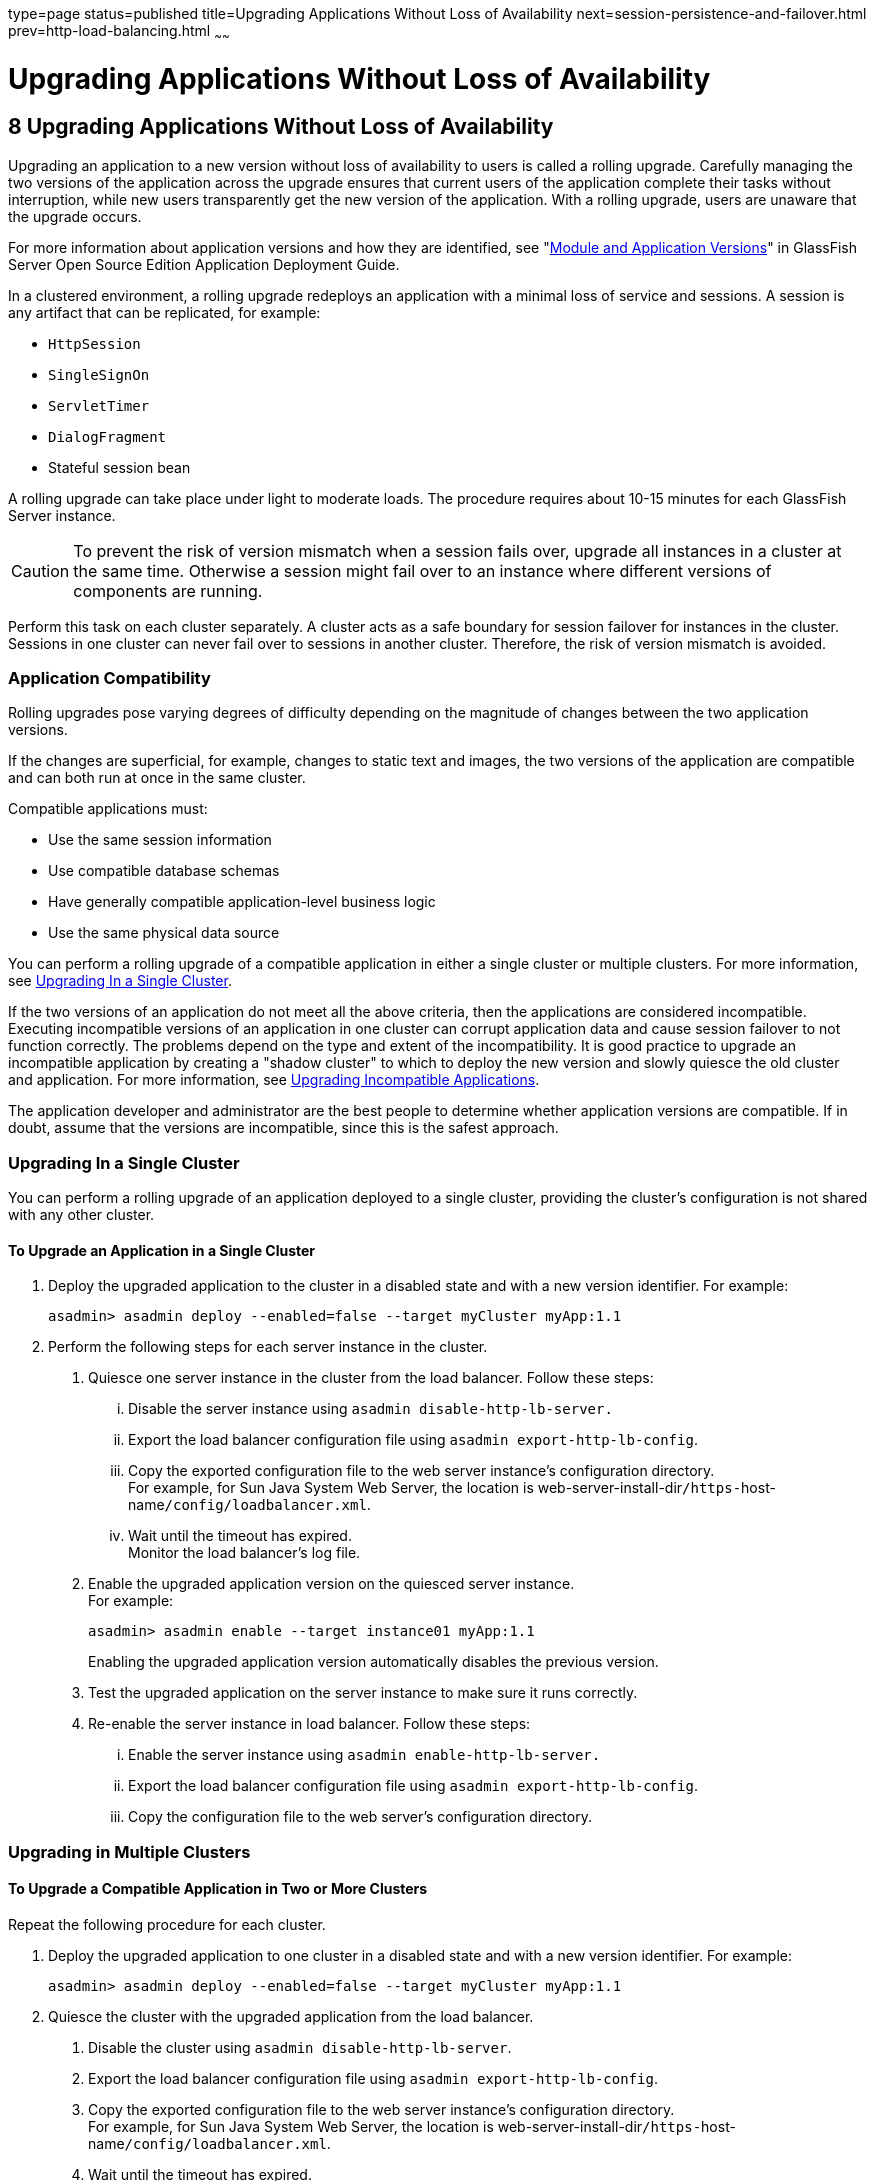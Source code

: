 type=page
status=published
title=Upgrading Applications Without Loss of Availability
next=session-persistence-and-failover.html
prev=http-load-balancing.html
~~~~~~

Upgrading Applications Without Loss of Availability
===================================================

[[GSHAG00010]][[abdik]]


[[upgrading-applications-without-loss-of-availability]]
8 Upgrading Applications Without Loss of Availability
-----------------------------------------------------

Upgrading an application to a new version without loss of availability
to users is called a rolling upgrade. Carefully managing the two
versions of the application across the upgrade ensures that current
users of the application complete their tasks without interruption,
while new users transparently get the new version of the application.
With a rolling upgrade, users are unaware that the upgrade occurs.

For more information about application versions and how they are
identified, see "link:../application-deployment-guide/overview.html#GSDPG00324[Module and Application Versions]" in
GlassFish Server Open Source Edition Application Deployment Guide.

In a clustered environment, a rolling upgrade redeploys an application
with a minimal loss of service and sessions. A session is any artifact
that can be replicated, for example:

* `HttpSession`
* `SingleSignOn`
* `ServletTimer`
* `DialogFragment`
* Stateful session bean

A rolling upgrade can take place under light to moderate loads. The
procedure requires about 10-15 minutes for each GlassFish Server
instance.


[CAUTION]
====
To prevent the risk of version mismatch when a session fails over,
upgrade all instances in a cluster at the same time. Otherwise a session
might fail over to an instance where different versions of components
are running.
====


Perform this task on each cluster separately. A cluster acts as a safe
boundary for session failover for instances in the cluster. Sessions in
one cluster can never fail over to sessions in another cluster.
Therefore, the risk of version mismatch is avoided.

[[abdil]][[GSHAG00205]][[application-compatibility]]

Application Compatibility
~~~~~~~~~~~~~~~~~~~~~~~~~

Rolling upgrades pose varying degrees of difficulty depending on the
magnitude of changes between the two application versions.

If the changes are superficial, for example, changes to static text and
images, the two versions of the application are compatible and can both
run at once in the same cluster.

Compatible applications must:

* Use the same session information
* Use compatible database schemas
* Have generally compatible application-level business logic
* Use the same physical data source

You can perform a rolling upgrade of a compatible application in either
a single cluster or multiple clusters. For more information, see
link:#abdim[Upgrading In a Single Cluster].

If the two versions of an application do not meet all the above
criteria, then the applications are considered incompatible. Executing
incompatible versions of an application in one cluster can corrupt
application data and cause session failover to not function correctly.
The problems depend on the type and extent of the incompatibility. It is
good practice to upgrade an incompatible application by creating a
"shadow cluster" to which to deploy the new version and slowly quiesce
the old cluster and application. For more information, see
link:#abdio[Upgrading Incompatible Applications].

The application developer and administrator are the best people to
determine whether application versions are compatible. If in doubt,
assume that the versions are incompatible, since this is the safest
approach.

[[abdim]][[GSHAG00206]][[upgrading-in-a-single-cluster]]

Upgrading In a Single Cluster
~~~~~~~~~~~~~~~~~~~~~~~~~~~~~

You can perform a rolling upgrade of an application deployed to a single
cluster, providing the cluster's configuration is not shared with any
other cluster.

[[fxxvd]][[GSHAG00151]][[to-upgrade-an-application-in-a-single-cluster]]

To Upgrade an Application in a Single Cluster
^^^^^^^^^^^^^^^^^^^^^^^^^^^^^^^^^^^^^^^^^^^^^

1. Deploy the upgraded application to the cluster in a disabled state
and with a new version identifier. For example:
+
[source]
----
asadmin> asadmin deploy --enabled=false --target myCluster myApp:1.1
----

2. Perform the following steps for each server instance in the cluster.
[arabic]
.. Quiesce one server instance in the cluster from the load balancer.
   Follow these steps:
... Disable the server instance using `asadmin disable-http-lb-server.`
... Export the load balancer configuration file using
    `asadmin export-http-lb-config`.
... Copy the exported configuration file to the web server instance's
    configuration directory. +
    For example, for Sun Java System Web Server, the location is
    web-server-install-dir``/https-``host-name``/config/loadbalancer.xml``.
... Wait until the timeout has expired. +
    Monitor the load balancer's log file.
.. Enable the upgraded application version on the quiesced server instance. +
   For example:
+
[source]
----
asadmin> asadmin enable --target instance01 myApp:1.1
----
Enabling the upgraded application version automatically disables the previous version.
.. Test the upgraded application on the server instance to make sure it runs correctly.
.. Re-enable the server instance in load balancer. Follow these steps:
... Enable the server instance using `asadmin enable-http-lb-server.`
... Export the load balancer configuration file using
    `asadmin export-http-lb-config`.
... Copy the configuration file to the web server's configuration directory.

[[abdin]][[GSHAG00207]][[upgrading-in-multiple-clusters]]

Upgrading in Multiple Clusters
~~~~~~~~~~~~~~~~~~~~~~~~~~~~~~

[[fxxvb]][[GSHAG00152]][[to-upgrade-a-compatible-application-in-two-or-more-clusters]]

To Upgrade a Compatible Application in Two or More Clusters
^^^^^^^^^^^^^^^^^^^^^^^^^^^^^^^^^^^^^^^^^^^^^^^^^^^^^^^^^^^

Repeat the following procedure for each cluster.

1. Deploy the upgraded application to one cluster in a disabled state
and with a new version identifier. For example:
+
[source]
----
asadmin> asadmin deploy --enabled=false --target myCluster myApp:1.1
----

2. Quiesce the cluster with the upgraded application from the load balancer.
[arabic]
.. Disable the cluster using `asadmin disable-http-lb-server`.
.. Export the load balancer configuration file using
`asadmin export-http-lb-config`.
.. Copy the exported configuration file to the web server instance's configuration directory. +
   For example, for Sun Java System Web Server, the location is
   web-server-install-dir``/https-``host-name``/config/loadbalancer.xml``.
.. Wait until the timeout has expired. +
   Monitor the load balancer's log file.

3. Enable the upgraded application version on the quiesced cluster. For example:
+
[source]
----
asadmin> asadmin enable --target myCluster myApp:1.1
----
Enabling the upgraded application version automatically disables the
previous version.

4. Test the upgraded application on the cluster to make sure it runs correctly.

5. Enable the cluster in the load balancer:
[arabic]
.. Enable the cluster using `asadmin enable-http-lb-server.`
.. Export the load balancer configuration file using
   `asadmin export-http-lb-config`.
.. Copy the configuration file to the web server's configuration directory.

[[abdio]][[GSHAG00208]][[upgrading-incompatible-applications]]

Upgrading Incompatible Applications
~~~~~~~~~~~~~~~~~~~~~~~~~~~~~~~~~~~

If the new version of the application is incompatible with the old
version, use the following procedure. For information on what makes
applications compatible, see link:#abdil[Application Compatibility].
Also, you must upgrade incompatible application in two or more clusters.
If you have only one cluster, create a "shadow cluster" for the upgrade,
as described below.

When upgrading an incompatible application:

* Give the new version of the application a different version identifier
from the old version of the application. The steps below assume that the
application has a new version identifier.
* If the data schemas are incompatible, use different physical data
sources after planning for data migration.
* Deploy the new version to a different cluster from the cluster where
the old version is deployed.
* Set an appropriately long timeout for the cluster running the old
application before you take it offline, because the requests for the
application won't fail over to the new cluster. These user sessions will
simply fail.

[[abdip]][[GSHAG00153]][[to-upgrade-an-incompatible-application-by-creating-a-second-cluster]]

To Upgrade an Incompatible Application by Creating a Second Cluster
^^^^^^^^^^^^^^^^^^^^^^^^^^^^^^^^^^^^^^^^^^^^^^^^^^^^^^^^^^^^^^^^^^^

1. Create a "shadow cluster" on the same or a different set of machines
as the existing cluster. If you already have a second cluster, skip this
step.
[arabic]
.. Use the Administration Console to create the new cluster and
   reference the existing cluster's named configuration. +
   Customize the ports for the new instances on each machine to avoid
   conflict with existing active ports.
.. For all resources associated with the cluster, add a resource
   reference to the newly created cluster using
   `asadmin create-resource-ref`.
.. Create a reference to all other applications deployed to the cluster
   (except the current upgraded application) from the newly created cluster
   using `asadmin create-application-ref`.
.. Configure the cluster to be highly available using
   `asadmin configure-ha-cluster`.
.. Create reference to the newly-created cluster in the load balancer
   configuration file using `asadmin create-http-lb-ref.`

2. Give the new version of the application a different version
identifier from the old version.

3. Deploy the new application version with the new cluster as the
target. Use a different context root or roots.

4. Start the new cluster while the other cluster is still running. +
The start causes the cluster to synchronize with the domain and be
updated with the new application.

5. Test the application on the new cluster to make sure it runs correctly.

6. Disable the old cluster from the load balancer using
`asadmin disable-http-lb-server`.

7. Set a timeout for how long lingering sessions survive.

8. Enable the new cluster from the load balancer using
`asadmin enable-http-lb-server`.

9. Export the load balancer configuration file using
`asadmin export-http-lb-config`.

10. Copy the exported configuration file to the web server instance's configuration directory. +
For example, for Sun Java System Web Server, the location is
web-server-install-dir``/https-``host-name``/config/loadbalancer.xml``.

11. After the timeout period expires or after all users of the old
application have exited, stop the old cluster and undeploy the old
application version.

